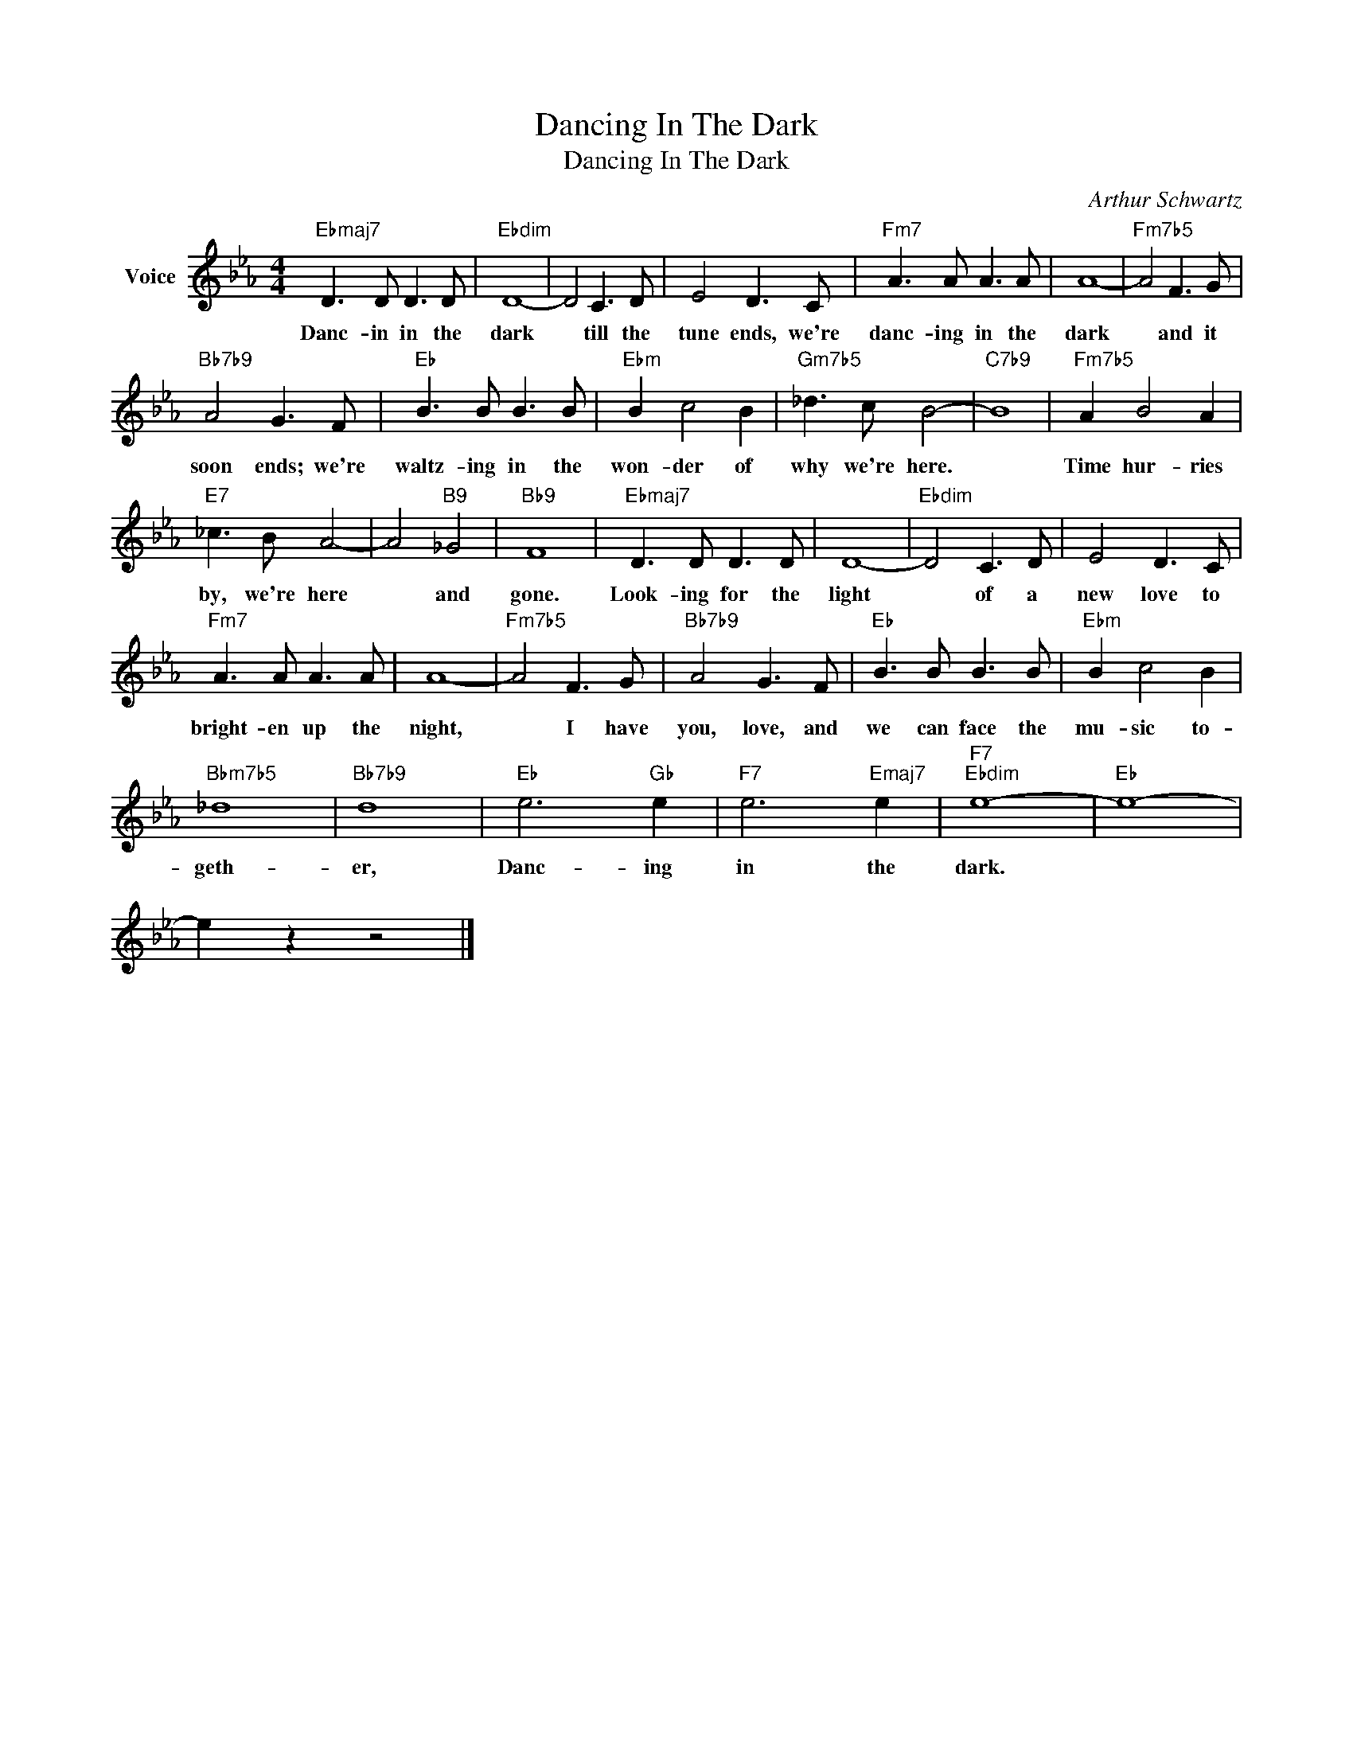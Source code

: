 X:1
T:Dancing In The Dark
T:Dancing In The Dark
C:Arthur Schwartz
Z:All Rights Reserved
L:1/8
M:4/4
K:Eb
V:1 treble nm="Voice"
%%MIDI program 52
%%MIDI control 7 100
%%MIDI control 10 64
V:1
"Ebmaj7" D3 D D3 D |"Ebdim" D8- | D4 C3 D | E4 D3 C |"Fm7" A3 A A3 A | A8- |"Fm7b5" A4 F3 G | %7
w: Danc- in in the|dark|* till the|tune ends, we're|danc- ing in the|dark|* and it|
"Bb7b9" A4 G3 F |"Eb" B3 B B3 B |"Ebm" B2 c4 B2 |"Gm7b5" _d3 c B4- |"C7b9" B8 |"Fm7b5" A2 B4 A2 | %13
w: soon ends; we're|waltz- ing in the|won- der of|why we're here.||Time hur- ries|
"E7" _c3 B A4- | A4"B9" _G4 |"Bb9" F8 |"Ebmaj7" D3 D D3 D | D8- |"Ebdim" D4 C3 D | E4 D3 C | %20
w: by, we're here|* and|gone.|Look- ing for the|light|* of a|new love to|
"Fm7" A3 A A3 A | A8- |"Fm7b5" A4 F3 G |"Bb7b9" A4 G3 F |"Eb" B3 B B3 B |"Ebm" B2 c4 B2 | %26
w: bright- en up the|night,|* I have|you, love, and|we can face the|mu- sic to-|
"Bbm7b5" _d8 |"Bb7b9" d8 |"Eb" e6"Gb" e2 |"F7" e6"Emaj7" e2 |"F7""Ebdim" e8- |"Eb" e8- | %32
w: geth-|er,|Danc- ing|in the|dark.||
 e2 z2 z4 |] %33
w: |

